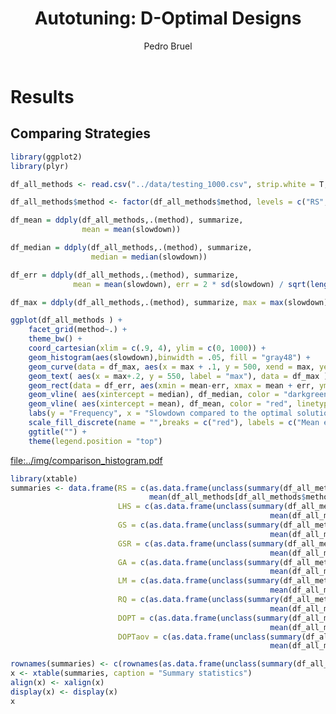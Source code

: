# -*- mode: org -*-
# -*- coding: utf-8 -*-
#+STARTUP: overview indent inlineimages logdrawer
#+TITLE: Autotuning: D-Optimal Designs
#+AUTHOR:      Pedro Bruel
#+LANGUAGE:    en
#+TAGS: noexport(n) Stats(S)
#+TAGS: Teaching(T) R(R) OrgMode(O) Python(P)
#+TAGS: Book(b) DOE(D) Code(C) NODAL(N) FPGA(F) Autotuning(A) Arnaud(r)
#+TAGS: DataVis(v) PaperReview(W)
#+EXPORT_SELECT_TAGS: Blog
#+OPTIONS:   H:3 num:t toc:t \n:nil @:t ::t |:t ^:t -:t f:t *:t <:t
#+OPTIONS:   TeX:t LaTeX:nil skip:nil d:nil todo:t pri:nil tags:not-in-toc
#+EXPORT_SELECT_TAGS: export
#+EXPORT_EXCLUDE_TAGS: noexport
#+COLUMNS: %25ITEM %TODO %3PRIORITY %TAGS
#+SEQ_TODO: TODO(t!) STARTED(s!) WAITING(w@) APPT(a!) | DONE(d!) CANCELLED(c!) DEFERRED(f!)

#+LATEX_CLASS_OPTIONS: [final,12pt,a4paper]
#+LATEX_HEADER: \usepackage{graphicx}
#+LATEX_HEADER: \usepackage{amssymb}
#+LATEX_HEADER: \usepackage[margin=0.5in]{geometry}
#+LATEX_HEADER: \usepackage{booktabs}
#+LATEX_HEADER: \usepackage{xcolor}
#+LATEX_HEADER: \usepackage{sourcecodepro}
#+LATEX_HEADER: \usepackage{url}
#+LATEX_HEADER: \usepackage{listings}
#+LATEX_HEADER: \usepackage[utf8]{inputenc}
#+LATEX_HEADER: \usepackage[english]{babel}
#+LATEX_HEADER: \usepackage{multirow}
#+LATEX_HEADER: \usepackage{textcomp}
#+LATEX_HEADER: \usepackage{caption}
#+LATEX_HEADER: \usepackage{hyperref}
#+LATEX_HEADER: \usepackage{sourcecodepro}
#+LATEX_HEADER: \usepackage{booktabs}
#+LATEX_HEADER: \usepackage{array}
#+LATEX_HEADER: \usepackage{listings}
#+LATEX_HEADER: \usepackage{graphicx}
#+LATEX_HEADER: \usepackage[english]{babel}
#+LATEX_HEADER: \usepackage[scale=2]{ccicons}
#+LATEX_HEADER: \usepackage{url}
#+LATEX_HEADER: \usepackage{relsize}
#+LATEX_HEADER: \usepackage{amsmath}
#+LATEX_HEADER: \usepackage{bm}
#+LATEX_HEADER: \usepackage{wasysym}
#+LATEX_HEADER: \usepackage{ragged2e}
#+LATEX_HEADER: \usepackage{textcomp}
#+LATEX_HEADER: \usepackage{pgfplots}
#+LATEX_HEADER: \usepgfplotslibrary{dateplot}
#+LATEX_HEADER: \setsansfont[BoldFont={Source Sans Pro Semibold},Numbers={OldStyle}]{Source Sans Pro}
#+LATEX_HEADER: \lstdefinelanguage{Julia}%
#+LATEX_HEADER:   {morekeywords={abstract,struct,break,case,catch,const,continue,do,else,elseif,%
#+LATEX_HEADER:       end,export,false,for,function,immutable,mutable,using,import,importall,if,in,%
#+LATEX_HEADER:       macro,module,quote,return,switch,true,try,catch,type,typealias,%
#+LATEX_HEADER:       while,<:,+,-,::,/},%
#+LATEX_HEADER:    sensitive=true,%
#+LATEX_HEADER:    alsoother={$},%
#+LATEX_HEADER:    morecomment=[l]\#,%
#+LATEX_HEADER:    morecomment=[n]{\#=}{=\#},%
#+LATEX_HEADER:    morestring=[s]{"}{"},%
#+LATEX_HEADER:    morestring=[m]{'}{'},%
#+LATEX_HEADER: }[keywords,comments,strings]%
#+LATEX_HEADER: \lstset{ %
#+LATEX_HEADER:   backgroundcolor={},
#+LATEX_HEADER:   basicstyle=\ttfamily\scriptsize,
#+LATEX_HEADER:   breakatwhitespace=true,
#+LATEX_HEADER:   breaklines=true,
#+LATEX_HEADER:   captionpos=n,
#+LATEX_HEADER:   commentstyle=\color{black},
#+LATEX_HEADER:   extendedchars=true,
#+LATEX_HEADER:   frame=n,
#+LATEX_HEADER:   keywordstyle=\color{black},
#+LATEX_HEADER:   language=R,
#+LATEX_HEADER:   rulecolor=\color{black},
#+LATEX_HEADER:   showspaces=false,
#+LATEX_HEADER:   showstringspaces=false,
#+LATEX_HEADER:   showtabs=false,
#+LATEX_HEADER:   stepnumber=2,
#+LATEX_HEADER:   stringstyle=\color{gray},
#+LATEX_HEADER:   tabsize=2,
#+LATEX_HEADER: }
#+LATEX_HEADER: \renewcommand*{\UrlFont}{\ttfamily\smaller\relax}

* Results
** Comparing Strategies
   #+HEADER: :file ../img/comparison_histogram.pdf :exports results :width 7 :height 8
   #+BEGIN_SRC R :results output graphics  :session *R*
   library(ggplot2)
   library(plyr)

   df_all_methods <- read.csv("../data/testing_1000.csv", strip.white = T, header = T)

   df_all_methods$method <- factor(df_all_methods$method, levels = c("RS","LHS","GS","GSR","GA","LM","RQ", "DOPT", "DOPTaov"))

   df_mean = ddply(df_all_methods,.(method), summarize,
                   mean = mean(slowdown))

   df_median = ddply(df_all_methods,.(method), summarize,
                     median = median(slowdown))

   df_err = ddply(df_all_methods,.(method), summarize,
                 mean = mean(slowdown), err = 2 * sd(slowdown) / sqrt(length(slowdown)))

   df_max = ddply(df_all_methods,.(method), summarize, max = max(slowdown))

   ggplot(df_all_methods ) +
       facet_grid(method~.) +
       theme_bw() +
       coord_cartesian(xlim = c(.9, 4), ylim = c(0, 1000)) +
       geom_histogram(aes(slowdown),binwidth = .05, fill = "gray48") +
       geom_curve(data = df_max, aes(x = max + .1, y = 500, xend = max, yend = 5), arrow = arrow(length = unit(0.05, "npc")), curvature = 0.3) +
       geom_text( aes(x = max+.2, y = 550, label = "max"), data = df_max ) +
       geom_rect(data = df_err, aes(xmin = mean-err, xmax = mean + err, ymin = 0, ymax = 1000, fill = "red"), alpha = 0.3) +
       geom_vline( aes(xintercept = median), df_median, color = "darkgreen", linetype = 3 ) +
       geom_vline( aes(xintercept = mean), df_mean, color = "red", linetype = 2 ) +
       labs(y = "Frequency", x = "Slowdown compared to the optimal solution") +
       scale_fill_discrete(name = "",breaks = c("red"), labels = c("Mean error")) +
       ggtitle("") +
       theme(legend.position = "top")
   #+END_SRC

   #+RESULTS:
   [[file:../img/comparison_histogram.pdf]]

   #+HEADER: :results output latex :session *R* :exports results
   #+BEGIN_SRC R
   library(xtable)
   summaries <- data.frame(RS = c(as.data.frame(unclass(summary(df_all_methods[df_all_methods$method == "RS", ]$slowdown)))[ , 1],
                                  mean(df_all_methods[df_all_methods$method == "RS",]$point_number)),
                           LHS = c(as.data.frame(unclass(summary(df_all_methods[df_all_methods$method == "LHS", ]$slowdown)))[ , 1],
                                                             mean(df_all_methods[df_all_methods$method == "LHS",]$point_number)),
                           GS = c(as.data.frame(unclass(summary(df_all_methods[df_all_methods$method == "GS", ]$slowdown)))[ , 1],
                                                             mean(df_all_methods[df_all_methods$method == "GS",]$point_number)),
                           GSR = c(as.data.frame(unclass(summary(df_all_methods[df_all_methods$method == "GSR", ]$slowdown)))[ , 1],
                                                             mean(df_all_methods[df_all_methods$method == "GSR",]$point_number)),
                           GA = c(as.data.frame(unclass(summary(df_all_methods[df_all_methods$method == "GA", ]$slowdown)))[ , 1],
                                                             mean(df_all_methods[df_all_methods$method == "GA",]$point_number)),
                           LM = c(as.data.frame(unclass(summary(df_all_methods[df_all_methods$method == "LM", ]$slowdown)))[ , 1],
                                                             mean(df_all_methods[df_all_methods$method == "LM",]$point_number)),
                           RQ = c(as.data.frame(unclass(summary(df_all_methods[df_all_methods$method == "RQ", ]$slowdown)))[ , 1],
                                                             mean(df_all_methods[df_all_methods$method == "RQ",]$point_number)),
                           DOPT = c(as.data.frame(unclass(summary(df_all_methods[df_all_methods$method == "DOPT", ]$slowdown)))[ , 1],
                                                             mean(df_all_methods[df_all_methods$method == "DOPT",]$point_number)),
                           DOPTaov = c(as.data.frame(unclass(summary(df_all_methods[df_all_methods$method == "DOPTaov", ]$slowdown)))[ , 1],
                                                             mean(df_all_methods[df_all_methods$method == "DOPTaov",]$point_number)))

   rownames(summaries) <- c(rownames(as.data.frame(unclass(summary(df_all_methods[df_all_methods$method == "RS", ]$slowdown)))), "Mean Pt.")
   x <- xtable(summaries, caption = "Summary statistics")
   align(x) <- xalign(x)
   display(x) <- display(x)
   x
   #+END_SRC

   #+RESULTS:
   #+BEGIN_EXPORT latex
   % latex table generated in R 3.4.4 by xtable 1.8-2 package
   % Thu May  3 13:42:54 2018
   \begin{table}[ht]
   \centering
   \begin{tabular}{rrrrrrrrr}
     \hline
    & RS & LHS & GS & GSR & GA & LM & RQ & DOPTaov \\ 
     \hline
   Min. & 1.00 & 1.00 & 1.00 & 1.00 & 1.00 & 1.01 & 1.01 & 1.01 \\ 
     1st Qu. & 1.03 & 1.09 & 1.35 & 1.07 & 1.02 & 1.01 & 1.01 & 1.01 \\ 
     Median & 1.08 & 1.19 & 1.80 & 1.19 & 1.09 & 1.01 & 1.01 & 1.01 \\ 
     Mean & 1.10 & 1.17 & 6.46 & 1.23 & 1.12 & 1.02 & 1.02 & 1.01 \\ 
     3rd Qu. & 1.18 & 1.24 & 6.31 & 1.33 & 1.19 & 1.01 & 1.01 & 1.01 \\ 
     Max. & 1.39 & 1.52 & 124.76 & 3.16 & 1.65 & 3.77 & 2.06 & 1.08 \\ 
     Budget Mean & 120.00 & 98.92 & 22.17 & 120.00 & 120.00 & 119.00 & 119.00 & 54.85 \\ 
      \hline
   \end{tabular}
   \end{table}
   #+END_EXPORT
   
